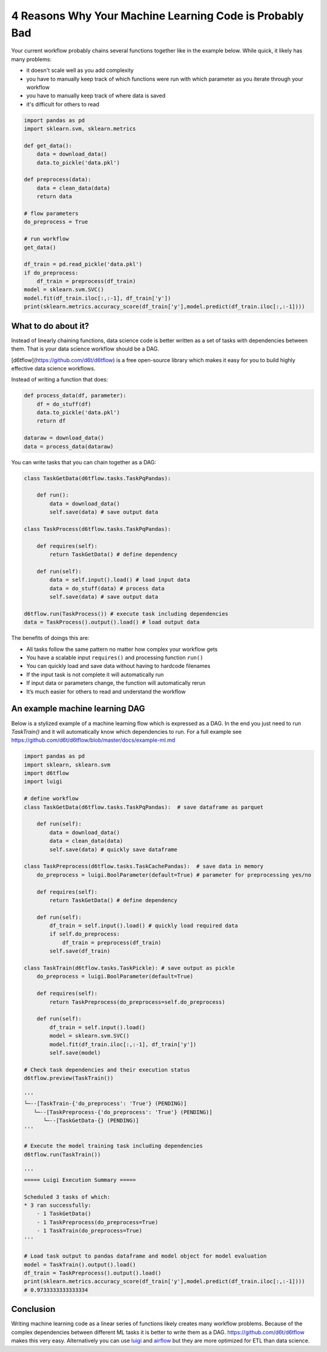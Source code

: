 4 Reasons Why Your Machine Learning Code is Probably Bad
============================================================

Your current workflow probably chains several functions together like in the example below. While quick, it likely has many problems:  

* it doesn't scale well as you add complexity
* you have to manually keep track of which functions were run with which parameter as you iterate through your workflow
* you have to manually keep track of where data is saved
* it's difficult for others to read

.. code-block:: python

    import pandas as pd
    import sklearn.svm, sklearn.metrics

    def get_data():
        data = download_data()
        data.to_pickle('data.pkl')

    def preprocess(data):
        data = clean_data(data)
        return data

    # flow parameters
    do_preprocess = True

    # run workflow
    get_data()

    df_train = pd.read_pickle('data.pkl')
    if do_preprocess:
        df_train = preprocess(df_train)
    model = sklearn.svm.SVC()
    model.fit(df_train.iloc[:,:-1], df_train['y'])
    print(sklearn.metrics.accuracy_score(df_train['y'],model.predict(df_train.iloc[:,:-1])))

What to do about it?
------------------------------------------------------------

Instead of linearly chaining functions, data science code is better written as a set of tasks with dependencies between them. That is your data science workflow should be a DAG.

[d6tflow](https://github.com/d6t/d6tflow) is a free open-source library which makes it easy for you to build highly effective data science workflows.

Instead of writing a function that does:

.. code-block:: python

    def process_data(df, parameter):
        df = do_stuff(df)
        data.to_pickle('data.pkl')
        return df

    dataraw = download_data()
    data = process_data(dataraw)

You can write tasks that you can chain together as a DAG:

.. code-block:: python

    class TaskGetData(d6tflow.tasks.TaskPqPandas):

        def run():
            data = download_data()
            self.save(data) # save output data

    class TaskProcess(d6tflow.tasks.TaskPqPandas):

        def requires(self):
            return TaskGetData() # define dependency

        def run(self):
            data = self.input().load() # load input data
            data = do_stuff(data) # process data
            self.save(data) # save output data

    d6tflow.run(TaskProcess()) # execute task including dependencies
    data = TaskProcess().output().load() # load output data

The benefits of doings this are:

* All tasks follow the same pattern no matter how complex your workflow gets
* You have a scalable input ``requires()`` and processing function ``run()``
* You can quickly load and save data without having to hardcode filenames
* If the input task is not complete it will automatically run
* If input data or parameters change, the function will automatically rerun
* It’s much easier for others to read and understand the workflow

An example machine learning DAG
------------------------------------------------------------

Below is a stylized example of a machine learning flow which is expressed as a DAG. In the end you just need to run `TaskTrain()` and it will automatically know which dependencies to run. For a full example see https://github.com/d6t/d6tflow/blob/master/docs/example-ml.md

.. code-block:: python

    import pandas as pd
    import sklearn, sklearn.svm
    import d6tflow
    import luigi

    # define workflow
    class TaskGetData(d6tflow.tasks.TaskPqPandas):  # save dataframe as parquet

        def run(self):        
            data = download_data()
            data = clean_data(data)
            self.save(data) # quickly save dataframe

    class TaskPreprocess(d6tflow.tasks.TaskCachePandas):  # save data in memory
        do_preprocess = luigi.BoolParameter(default=True) # parameter for preprocessing yes/no

        def requires(self):
            return TaskGetData() # define dependency

        def run(self):
            df_train = self.input().load() # quickly load required data
            if self.do_preprocess:
                df_train = preprocess(df_train)
            self.save(df_train)

    class TaskTrain(d6tflow.tasks.TaskPickle): # save output as pickle
        do_preprocess = luigi.BoolParameter(default=True)

        def requires(self):
            return TaskPreprocess(do_preprocess=self.do_preprocess)

        def run(self):
            df_train = self.input().load()
            model = sklearn.svm.SVC()
            model.fit(df_train.iloc[:,:-1], df_train['y'])
            self.save(model)

    # Check task dependencies and their execution status
    d6tflow.preview(TaskTrain())

    '''
    └─--[TaskTrain-{'do_preprocess': 'True'} (PENDING)]
       └─--[TaskPreprocess-{'do_preprocess': 'True'} (PENDING)]
          └─--[TaskGetData-{} (PENDING)]
    '''

    # Execute the model training task including dependencies
    d6tflow.run(TaskTrain())

    '''
    ===== Luigi Execution Summary =====

    Scheduled 3 tasks of which:
    * 3 ran successfully:
        - 1 TaskGetData()
        - 1 TaskPreprocess(do_preprocess=True)
        - 1 TaskTrain(do_preprocess=True)
    '''

    # Load task output to pandas dataframe and model object for model evaluation
    model = TaskTrain().output().load()
    df_train = TaskPreprocess().output().load()
    print(sklearn.metrics.accuracy_score(df_train['y'],model.predict(df_train.iloc[:,:-1])))
    # 0.9733333333333334

Conclusion
------------------------------------------------------------

Writing machine learning code as a linear series of functions likely creates many workflow problems. Because of the complex dependencies between different ML tasks it is better to write them as a DAG. https://github.com/d6t/d6tflow makes this very easy. Alternatively you can use `luigi 
<https://github.com/spotify/luigi>`_ and `airflow 
<https://airflow.apache.org/>`_  but they are more optimized for ETL than data science.